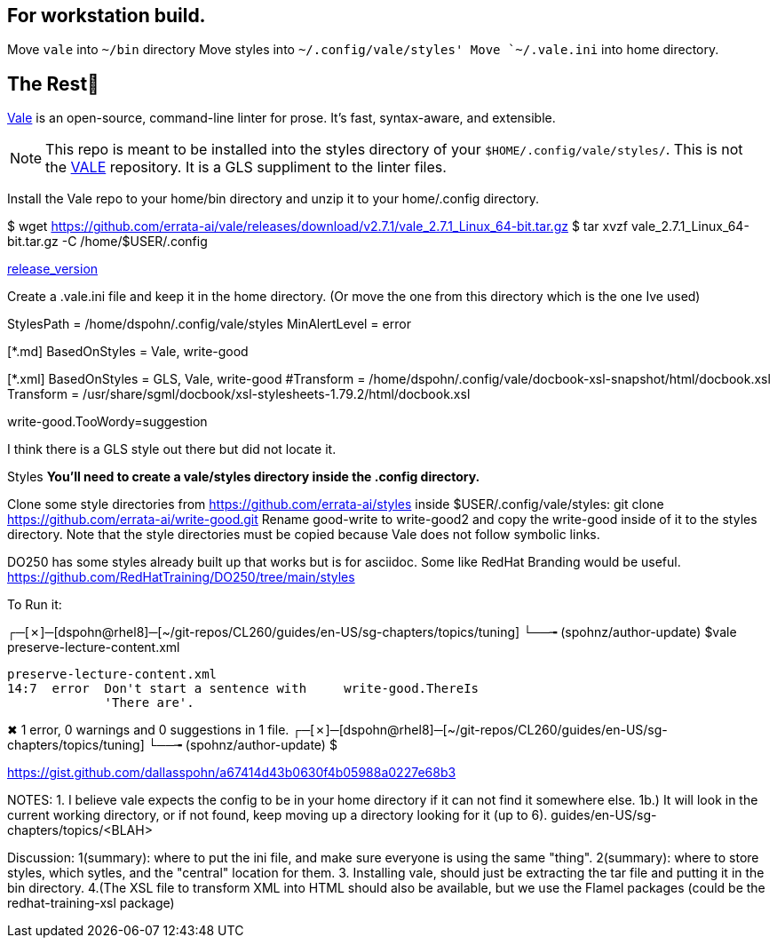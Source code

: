 == For workstation build.
Move `vale` into `~/bin` directory
Move styles into `~/.config/vale/styles'
Move `~/.vale.ini` into home directory.





== The Rest
https://github.com/errata-ai/vale[Vale] is an open-source, command-line linter for prose. It's fast, syntax-aware, and extensible.


[NOTE]
This repo is meant to be installed into the styles directory of your `$HOME/.config/vale/styles/`. This is not the https://github.com/errata-ai/vale[VALE] repository. It is a GLS suppliment to the linter files.



Install the Vale repo to your home/bin directory and unzip it to your home/.config directory.

$ wget https://github.com/errata-ai/vale/releases/download/v2.7.1/vale_2.7.1_Linux_64-bit.tar.gz
$ tar xvzf vale_2.7.1_Linux_64-bit.tar.gz -C /home/$USER/.config

https://github.com/errata-ai/vale/[release_version]

Create a .vale.ini file and keep it in the home directory. (Or move the one from this directory which is the one Ive used)

StylesPath = /home/dspohn/.config/vale/styles
MinAlertLevel = error

[*.md]
BasedOnStyles = Vale, write-good

[*.xml]
BasedOnStyles = GLS, Vale, write-good
#Transform = /home/dspohn/.config/vale/docbook-xsl-snapshot/html/docbook.xsl
Transform = /usr/share/sgml/docbook/xsl-stylesheets-1.79.2/html/docbook.xsl

write-good.TooWordy=suggestion

I think there is a GLS style out there but did not locate it.

Styles
*You’ll need to create a vale/styles directory inside the .config directory.*

Clone some style directories from https://github.com/errata-ai/styles inside $USER/.config/vale/styles:
git clone https://github.com/errata-ai/write-good.git
Rename good-write to write-good2 and copy the write-good inside of it to the styles directory. Note that the style directories must be copied because Vale does not follow symbolic links.

DO250 has some styles already built up that works but is for asciidoc. Some like RedHat Branding would be useful.
https://github.com/RedHatTraining/DO250/tree/main/styles



To Run it:

┌─[✗]─[dspohn@rhel8]─[~/git-repos/CL260/guides/en-US/sg-chapters/topics/tuning]
└──╼ (spohnz/author-update) $vale preserve-lecture-content.xml

 preserve-lecture-content.xml
 14:7  error  Don't start a sentence with     write-good.ThereIs
              'There are'.

✖ 1 error, 0 warnings and 0 suggestions in 1 file.
┌─[✗]─[dspohn@rhel8]─[~/git-repos/CL260/guides/en-US/sg-chapters/topics/tuning]
└──╼ (spohnz/author-update) $



https://gist.github.com/dallasspohn/a67414d43b0630f4b05988a0227e68b3


NOTES:
1. I believe vale expects the config to be in your home directory if it can not find it somewhere else.
1b.) It will look in the current working directory, or if not found, keep moving up a directory looking for it (up to 6).
guides/en-US/sg-chapters/topics/<BLAH>


Discussion:
1(summary): where to put the ini file, and make sure everyone is using the same "thing".
2(summary): where to store styles, which sytles, and the "central" location for them.
3. Installing vale, should just be extracting the tar file and putting it in the bin directory.
4.(The XSL file to transform XML into HTML should also be available, but we use the Flamel packages (could be the redhat-training-xsl package)
